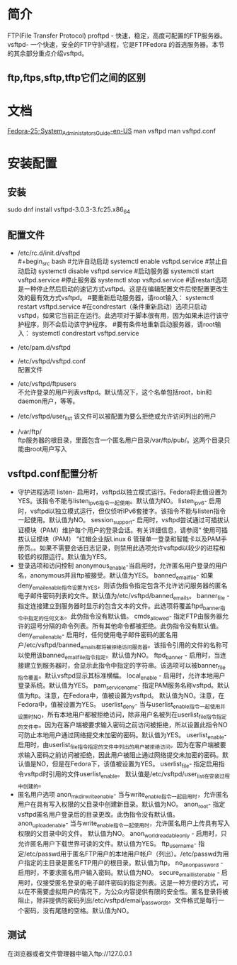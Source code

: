 * 简介
  FTP(File Transfer Protocol)
  proftpd - 快速，稳定，高度可配置的FTP服务器。
  vsftpd- 一个快速，安全的FTP守护进程，它是FTPFedora 的首选服务器。本节的其余部分重点介绍vsftpd。
** ftp,ftps,sftp,tftp它们之间的区别
* 文档
  [[https://docs.fedoraproject.org/en-US/Fedora/25/html/System_Administrators_Guide/s2-ftp-servers.html][Fedora-25-System_Administators_Guide-en-US]]
  man vsftpd
  man vsftpd.conf
* 安装配置
** 安装
   sudo  dnf install vsftpd-3.0.3-3.fc25.x86_64
** 配置文件
   + /etc/rc.d/init.d/vsftpd\\
     #+begin_src bash
       #允许自动启动
       systemctl enable vsftpd.service
       #禁止自动启动
       systemctl disable vsftpd.service
       #启动服务器
       systemctl start vsftpd.service
       #停止服务器
       systemctl stop vsftpd.service
       #该restart选项是一种停止然后启动的速记方式vsftpd。这是在编辑配置文件后使配置更改生效的最有效方式vsftpd。
       #要重新启动服务器，请root输入：
       systemctl restart vsftpd.service
       #在condrestart（条件重新启动）选项只启动vsftpd，如果它当前正在运行。此选项对于脚本很有用，因为如果未运行该守护程序，则不会启动该守护程序。
       #要有条件地重新启动服务器，请root输入：
       systemctl condrestart vsftpd.service
     #+end_src
   + /etc/pam.d/vsftpd\\
   + /etc/vsftpd/vsftpd.conf\\
     配置文件
   + /etc/vsftpd/ftpusers\\
     不允许登录的用户列表vsftpd。默认情况下，这个名单包括root，bin和daemon用户，等等。
   + /etc/vsftpd/user_list
     该文件可以被配置为要么拒绝或允许访问列出的用户
   + /var/ftp/\\
     ftp服务器的根目录，里面包含一个匿名用户目录/var/ftp/pub/。这两个目录只能由root用户写入
** vsftpd.conf配置分析
   + 守护进程选项
     listen- 启用时，vsftpd以独立模式运行。Fedora将此值设置为YES。该指令不能与listen_ipv6指令一起使用。默认值为NO。
     listen_ipv6- 启用时，vsftpd以独立模式运行，但仅侦听IPv6套接字。该指令不能与listen指令一起使用。默认值为NO。
     session_support- 启用时，vsftpd尝试通过可插拔认证模块（PAM）维护每个用户的登录会话。有关详细信息，请参阅“ 使用可插拔认证模块（PAM） ”红帽企业版Linux 6 管理单一登录和智能卡以及PAM手册页。。如果不需要会话日志记录，则禁用此选项允许vsftpd以较少的进程和较低的权限运行。默认值为YES。
   + 登录选项和访问控制
     anonymous_enable-当启用时，允许匿名用户登录的用户名，anonymous并且ftp被接受。默认值为YES。
     banned_email_file- 如果deny_email_enable指令设置为YES，则该伪指令指定包含不允许访问服务器的匿名电子邮件密码列表的文件。默认值为/etc/vsftpd/banned_emails。
     banner_file - 指定连接建立到服务器时显示的包含文本的文件。此选项将覆盖ftpd_banner指令中指定的任何文本。此伪指令没有默认值。
     cmds_allowed- 指定FTP由服务器允许的逗号分隔的命令列表。所有其他命令都被拒绝。此伪指令没有默认值。
     deny_email_enable- 启用时，任何使用电子邮件密码的匿名用户/etc/vsftpd/banned_emails都将被拒绝访问服务器。该指令引用的文件的名称可以使用该banned_email_file指令指定。默认值为NO。
     ftpd_banner - 启用时，当连接建立到服务器时，会显示此指令中指定的字符串。该选项可以被banner_file指令覆盖。默认vsftpd显示其标准横幅。
     local_enable - 启用时，允许本地用户登录系统。默认值为YES。
     pam_service_name- 指定PAM服务名称vsftpd。默认值为ftp。注意，在Fedora中，值被设置为vsftpd。 默认值为NO。注意，在Fedora中，值被设置为YES。
     userlist_deny- 当与userlist_enable指令一起使用并设置时NO，所有本地用户都被拒绝访问，除非用户名被列在userlist_file指令指定的文件中。因为在客户端被要求输入密码之前访问被拒绝，所以设置此指令NO可防止本地用户通过网络提交未加密的密码。默认值为YES。
     userlist_enable- 启用时，由userlist_file指令指定的文件中列出的用户被拒绝访问。因为在客户端被要求输入密码之前访问被拒绝，因此用户被阻止通过网络提交未加密的密码。默认值是NO，但是在Fedora下，该值被设置为YES。
     userlist_file- 指定启用指令vsftpd时引用的文件userlist_enable。 默认值是/etc/vsftpd/user_list在安装过程中创建的。
   + 匿名用户选项
     anon_mkdir_write_enable- 当与write_enable指令一起启用时，允许匿名用户在具有写入权限的父目录中创建新目录。默认值为NO。
     anon_root- 指定vsftpd匿名用户登录后的目录更改。此伪指令没有默认值。
     anon_upload_enable- 当与write_enable指令一起使用时，允许匿名用户上传具有写入权限的父目录中的文件。 默认值为NO。
     anon_world_readable_only - 启用时，只允许匿名用户下载世界可读的文件。默认值为YES。
     ftp_username- 指定/etc/passwd用于匿名FTP用户的本地用户帐户（列出）。/etc/passwd为用户指定的主目录是匿名FTP用户的根目录。默认值为ftp。
     no_anon_password - 启用时，不要求匿名用户输入密码。默认值为NO。
     secure_email_list_enable - 启用时，仅接受匿名登录的电子邮件密码的指定列表。这是一种方便的方式，可以在不需要虚拟用户的情况下，为公众内容提供有限的安全性。匿名登录将被阻止，除非提供的密码列出/etc/vsftpd/email_passwords。文件格式是每行一个密码，没有尾随的空格。默认值为NO。
** 测试
   在浏览器或者文件管理器中输入ftp://127.0.0.1
